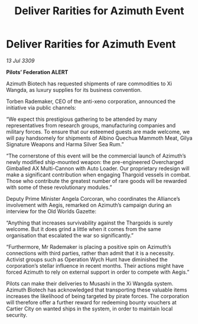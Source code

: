 :PROPERTIES:
:ID:       fd52601e-e5c2-4d10-b024-c335b6d398fd
:END:
#+title: Deliver Rarities for Azimuth Event
#+filetags: :Thargoid:galnet:

* Deliver Rarities for Azimuth Event

/13 Jul 3309/

*Pilots’ Federation ALERT* 

Azimuth Biotech has requested shipments of rare commodities to Xi Wangda, as luxury supplies for its business convention. 

Torben Rademaker, CEO of the anti-xeno corporation, announced the initiative via public channels: 

“We expect this prestigious gathering to be attended by many representatives from research groups, manufacturing companies and military forces. To ensure that our esteemed guests are made welcome, we will pay handsomely for shipments of Albino Quechua Mammoth Meat, Gilya Signature Weapons and Harma Silver Sea Rum.” 

“The cornerstone of this event will be the commercial launch of Azimuth’s newly modified ship-mounted weapon: the pre-engineered Overcharged Gimballed AX Multi-Cannon with Auto Loader. Our proprietary redesign will make a significant contribution when engaging Thargoid vessels in combat. Those who contribute the greatest number of rare goods will be rewarded with some of these revolutionary modules.” 

Deputy Prime Minister Angela Corcoran, who coordinates the Alliance’s involvement with Aegis, remarked on Azimuth’s campaign during an interview for the Old Worlds Gazette: 

“Anything that increases survivability against the Thargoids is surely welcome. But it does grind a little when it comes from the same organisation that escalated the war so significantly.” 

“Furthermore, Mr Rademaker is placing a positive spin on Azimuth’s connections with third parties, rather than admit that it is a necessity. Activist groups such as Operation Wych Hunt have diminished the corporation’s stellar influence in recent months. Their actions might have forced Azimuth to rely on external support in order to compete with Aegis.” 

Pilots can make their deliveries to Musashi in the Xi Wangda system. Azimuth Biotech has acknowledged that transporting these valuable items increases the likelihood of being targeted by pirate forces. The corporation will therefore offer a further reward for redeeming bounty vouchers at Cartier City on wanted ships in the system, in order to maintain local security.
